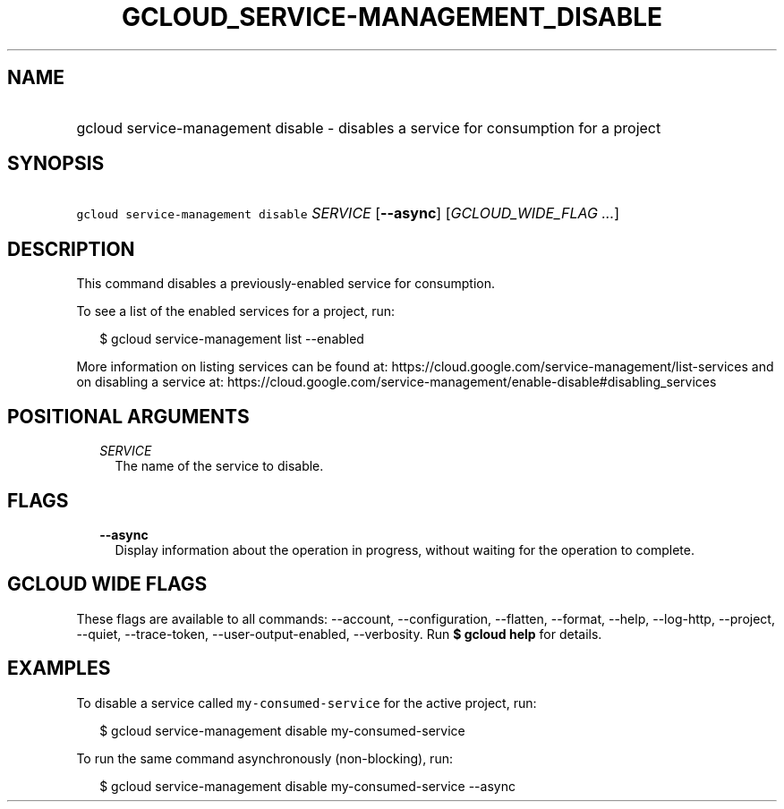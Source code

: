 
.TH "GCLOUD_SERVICE\-MANAGEMENT_DISABLE" 1



.SH "NAME"
.HP
gcloud service\-management disable \- disables a service for consumption for a project



.SH "SYNOPSIS"
.HP
\f5gcloud service\-management disable\fR \fISERVICE\fR [\fB\-\-async\fR] [\fIGCLOUD_WIDE_FLAG\ ...\fR]



.SH "DESCRIPTION"

This command disables a previously\-enabled service for consumption.

To see a list of the enabled services for a project, run:

.RS 2m
$ gcloud service\-management list \-\-enabled
.RE

More information on listing services can be found at:
https://cloud.google.com/service\-management/list\-services and on disabling a
service at:
https://cloud.google.com/service\-management/enable\-disable#disabling_services



.SH "POSITIONAL ARGUMENTS"

.RS 2m
.TP 2m
\fISERVICE\fR
The name of the service to disable.


.RE
.sp

.SH "FLAGS"

.RS 2m
.TP 2m
\fB\-\-async\fR
Display information about the operation in progress, without waiting for the
operation to complete.


.RE
.sp

.SH "GCLOUD WIDE FLAGS"

These flags are available to all commands: \-\-account, \-\-configuration,
\-\-flatten, \-\-format, \-\-help, \-\-log\-http, \-\-project, \-\-quiet,
\-\-trace\-token, \-\-user\-output\-enabled, \-\-verbosity. Run \fB$ gcloud
help\fR for details.



.SH "EXAMPLES"

To disable a service called \f5my\-consumed\-service\fR for the active project,
run:

.RS 2m
$ gcloud service\-management disable my\-consumed\-service
.RE

To run the same command asynchronously (non\-blocking), run:

.RS 2m
$ gcloud service\-management disable my\-consumed\-service \-\-async
.RE
